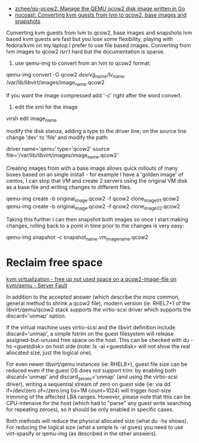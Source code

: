 - [[https://github.com/zchee/go-qcow2][zchee/go-qcow2: Manage the QEMU qcow2 disk image written in Go]]
- [[https://nocoast-tech.blogspot.com/2010/05/converting-kvm-guests-from-lvm-to-qcow2.html][nocoast: Converting kvm guests from lvm to qcow2, base images and snapshots]]

Converting kvm guests from lvm to qcow2, base images and snapshots
lvm based kvm guests are fast but you lose some flexibility, playing with fedora/kvm on my laptop I prefer to use file based images. Converting from lvm images to qcow2 isn't hard but the documentation is sparse.

1. use qemu-img to convert from an lvm to qcow2 format:

qemu-img convert -O qcow2 /dev/vg_name/lv_name/ /var/lib/libvirt/images/image_name.qcow2

If you want the image compressed add '-c' right after the word convert.

2. edit the xml for the image

virsh edit image_name

modify the disk stanza, adding a type to the driver line; on the source line change 'dev' to 'file' and modify the path:

driver name='qemu' type='qcow2'
source file='/var/lib/libvirt/images/image_name.qcow2'


Creating images from with a base image allows quick rollouts of many boxes based on an single install - for example I have a 'golden image' of centos, I can stop that VM and create 2 servers using the original VM disk as a base file and writing changes to different files.

qemu-img create -b original_image.qcow2 -f qcow2 clone_image01.qcow2
qemu-img create -b original_image.qcow2 -f qcow2 clone_image02.qcow2


Taking this further I can then snapshot both images so once I start making changes, rolling back to a point in time prior to the changes is very easy:

qemu-img snapshot -c snapshot_name vm_image_name.qcow2

* Reclaim free space

[[https://serverfault.com/questions/329287/free-up-not-used-space-on-a-qcow2-image-file-on-kvm-qemu][kvm virtualization - free up not used space on a qcow2-image-file on kvm/qemu - Server Fault]]

In addition to the accepted answer (which describe the more common, general
method to shrink a qcow2 file), modern version (ie: RHEL7+) of the
libvirt/qemu/qcow2 stack supports the virtio-scsi driver which supports the
discard='unmap' option.

If the virtual machine uses virtio-scsi and the libvirt definition include
discard='unmap', a simple fstrim on the guest filesystem will release
assigned-but-unused free space on the host. This can be checked with du -hs
<guestdisk> on host side (note: ls -al <guestdisk> will not show the real
allocated size, just the logical one).

For even newer libvirt/qemu instances (ie: RHEL8+), guest file size can be
reduced even if the guest OS does not support trim: by enabling both
discard='unmap' and discard_zeroes='unmap' (and using the virtio-scsi driver),
writing a sequential stream of zero on guest side (ie: via dd if=/dev/zero
of=/zero.img bs=1M count=1024) will trigger host-size trimming of the affected
LBA ranges. However, please note that this can be CPU-intensive for the host
(which had to "parse" any guest write searching for repeating zeroes), so it
should be only enabled in specific cases.

Both methods will reduce the physical allocated size (what du -hs shows). For
reducing the logical size (what a simple ls -al gives) you need to use
virt-spasify or qemu-img (as described in the other answers).
